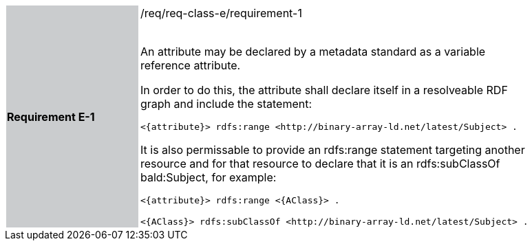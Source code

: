 [width="90%",cols="2,6"]
|===
|*Requirement E-1* {set:cellbgcolor:#CACCCE}|/req/req-class-e/requirement-1 +
 +

An attribute may be declared by a metadata standard as a variable reference attribute.

In order to do this, the attribute shall declare itself in a resolveable RDF graph and include the statement:

 `+<{attribute}> rdfs:range <http://binary-array-ld.net/latest/Subject> .+`

It is also permissable to provide an rdfs:range statement targeting another resource and for that resource to declare that it is an rdfs:subClassOf bald:Subject, for example:

 `+<{attribute}> rdfs:range <{AClass}> .+`

 `+<{AClass}> rdfs:subClassOf <http://binary-array-ld.net/latest/Subject> .+`
 
 {set:cellbgcolor:#FFFFFF}


|===
